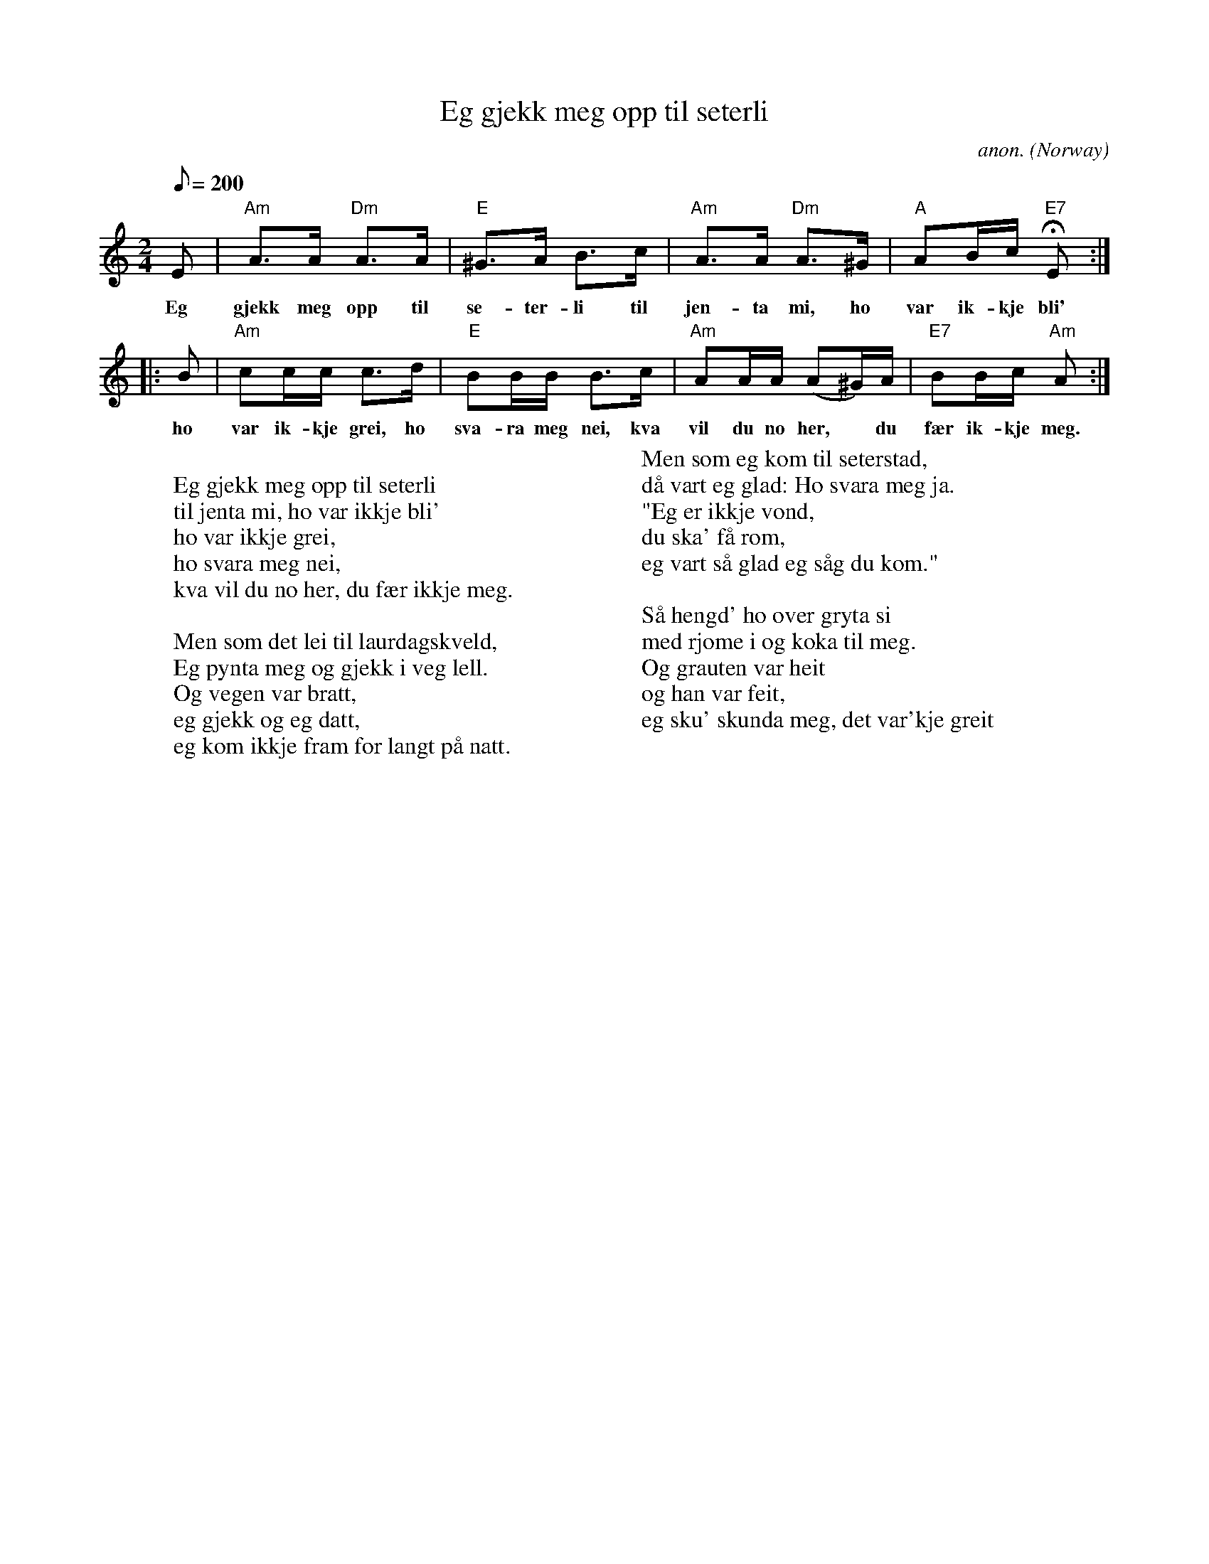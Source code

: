 X: 1
T:Eg gjekk meg opp til seterli
C:anon.
O:Norway
Z:Transcribed by Frank Nordberg - http://www.musicaviva.com
M:2/4
L:1/8
Q:200
K:Am
E|"Am"A>A "Dm"A>A|"E"^G>A B>c|"Am"A>A "Dm"A>^G|"A"AB/c/ "E7"HE:|
w:Eg gjekk meg opp til se- ter- li til jen- ta mi, ho var ik- kje bli'
|:B|"Am"cc/c/ c>d|"E"BB/B/ B>c|"Am"AA/A/ (A^G/)A/|"E7"BB/c/ "Am"A:|]
w:ho var ik- kje grei, ho sva- ra meg nei, kva vil du no her,* du f\aer ik- kje meg.
W:
W:Eg gjekk meg opp til seterli
W:til jenta mi, ho var ikkje bli'
W:ho var ikkje grei,
W:ho svara meg nei,
W:kva vil du no her, du f\aer ikkje meg.
W:
W:Men som det lei til laurdagskveld,
W:Eg pynta meg og gjekk i veg lell.
W:Og vegen var bratt,
W:eg gjekk og eg datt,
W:eg kom ikkje fram f\or langt p\aa natt.
W:
W:Men som eg kom til seterstad,
W:d\aa vart eg glad: Ho svara meg ja.
W:"Eg er ikkje vond,
W:du ska' f\aa rom,
W:eg vart s\aa glad eg s\aag du kom."
W:
W:S\aa hengd' ho over gryta si
W:med rjome i og koka til meg.
W:Og grauten var heit
W:og han var feit,
W:eg sku' skunda meg, det var'kje greit
